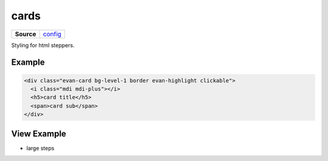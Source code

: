 ======
cards
======

.. list-table:: 
   :widths: auto
   :stub-columns: 1

   * - Source
     - `config <https://github.com/evannetwork/ui-core/tree/master/dapps/ui.libs/src/style/steps.scss>`__

Styling for html steppers.

-------
Example
-------

.. code-block:: html

  <div class="evan-card bg-level-1 border evan-highlight clickable">
    <i class="mdi mdi-plus"></i>
    <h5>card title</h5>
    <span>card sub</span>
  </div>

------------
View Example
------------

- large steps

  .. image:: ../../../images/core/card.png
     :width: 600
